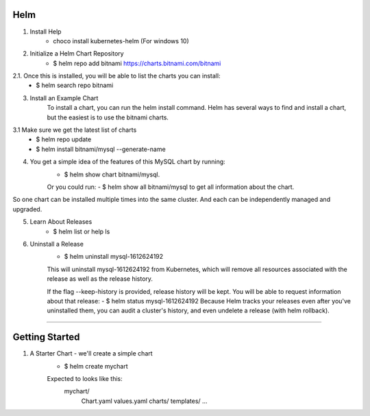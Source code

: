 Helm
^^^^^^

1. Install Help
    - choco install kubernetes-helm (For windows 10)

2. Initialize a Helm Chart Repository
    - $ helm repo add bitnami https://charts.bitnami.com/bitnami
2.1. Once this is installed, you will be able to list the charts you can install:
    - $ helm search repo bitnami

3. Install an Example Chart
    To install a chart, you can run the helm install command. Helm has several ways to find and install a chart, but the easiest is to use the bitnami charts.
3.1 Make sure we get the latest list of charts
    - $ helm repo update
    - $ helm install bitnami/mysql --generate-name

4. You get a simple idea of the features of this MySQL chart by running:
    - $ helm show chart bitnami/mysql.
    Or you could run:
    - $ helm show all bitnami/mysql 
    to get all information about the chart.

So one chart can be installed multiple times into the same cluster. And each can be independently managed and upgraded.

5. Learn About Releases
    - $ helm list or help ls

6. Uninstall a Release
    - $ helm uninstall mysql-1612624192
    This will uninstall mysql-1612624192 from Kubernetes, which will remove all resources associated with the release as well as the release history.

    If the flag --keep-history is provided, release history will be kept. You will be able to request information about that release:
    - $ helm status mysql-1612624192
    Because Helm tracks your releases even after you've uninstalled them, you can audit a cluster's history, and even undelete a release (with helm rollback).
===================================================================================================================================================================

Getting Started
^^^^^^^^^^^^^^^^^^

1. A Starter Chart - we'll create a simple chart
    - $ helm create mychart
    Expected to looks like this:
        mychart/
            Chart.yaml
            values.yaml
            charts/
            templates/
            ...
